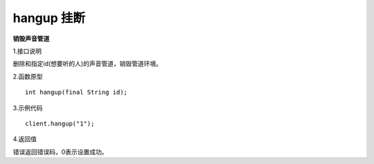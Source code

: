 hangup 挂断
=============
**销毁声音管道**

1.接口说明

删除和指定id(想要听的人)的声音管道，销毁管道环境。

2.函数原型
::
    int hangup(final String id);

3.示例代码
::
    client.hangup("1");

4.返回值

错误返回错误码，0表示设置成功。